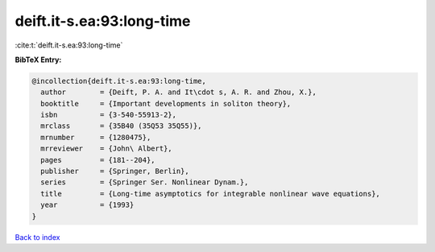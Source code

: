 deift.it-s.ea:93:long-time
==========================

:cite:t:`deift.it-s.ea:93:long-time`

**BibTeX Entry:**

.. code-block:: bibtex

   @incollection{deift.it-s.ea:93:long-time,
     author        = {Deift, P. A. and It\cdot s, A. R. and Zhou, X.},
     booktitle     = {Important developments in soliton theory},
     isbn          = {3-540-55913-2},
     mrclass       = {35B40 (35Q53 35Q55)},
     mrnumber      = {1280475},
     mrreviewer    = {John\ Albert},
     pages         = {181--204},
     publisher     = {Springer, Berlin},
     series        = {Springer Ser. Nonlinear Dynam.},
     title         = {Long-time asymptotics for integrable nonlinear wave equations},
     year          = {1993}
   }

`Back to index <../By-Cite-Keys.html>`__
